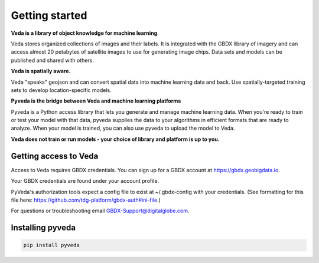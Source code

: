 Getting started
===============

**Veda is a library of object knowledge for machine learning**.

Veda stores organized collections of images and their labels. It is integrated with the GBDX library of imagery and can access almost 20 petabytes of satellite images to use for generating image chips. Data sets and models can be published and shared with others.

**Veda is spatially aware.**

Veda "speaks" geojson and can convert spatial data into machine learning data and back. Use spatially-targeted training sets to develop location-specific models.

**Pyveda is the bridge between Veda and machine learning platforms**

Pyveda is a Python access library that lets you generate and manage machine learning data. When you're ready to train or test your model with that data, pyveda supplies the data to your algorithms in efficient formats that are ready to analyze. When your model is trained, you can also use pyveda to upload the model to Veda.

**Veda does not train or run models - your choice of library and platform is up to you.**

Getting access to Veda
-----------------------

Access to Veda requires GBDX credentials. You can sign up for a GBDX account at https://gbdx.geobigdata.io.

Your GBDX credentials are found under your account profile.

PyVeda's authorization tools expect a config file to exist at ~/.gbdx-config with your credentials.
(See formatting for this file here:  https://github.com/tdg-platform/gbdx-auth#ini-file.)

For questions or troubleshooting email GBDX-Support@digitalglobe.com.

Installing pyveda
-------------------

.. code-block:: python

    pip install pyveda
